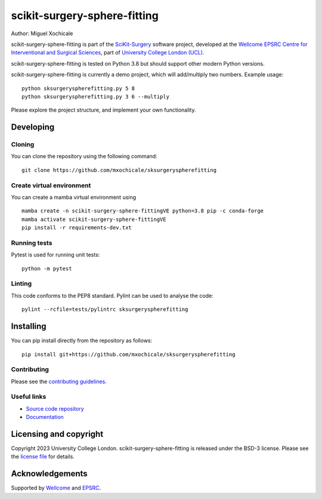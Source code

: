 scikit-surgery-sphere-fitting
===============================

.. image:: https://github.com/mxochicale/sksurgeryspherefitting/raw/master/project-icon.png
   :height: 128px
   :width: 128px
   :target: https://github.com/mxochicale/sksurgeryspherefitting
   :alt: Logo

.. image:: https://github.com/mxochicale/sksurgeryspherefitting/badges/master/build.svg
   :target: https://github.com/mxochicale/sksurgeryspherefitting/pipelines
   :alt: GitLab-CI test status

.. image:: https://github.com/mxochicale/sksurgeryspherefitting/badges/master/coverage.svg
    :target: https://github.com/mxochicale/sksurgeryspherefitting/commits/master
    :alt: Test coverage

.. image:: https://readthedocs.org/projects/sksurgeryspherefitting/badge/?version=latest
    :target: http://sksurgeryspherefitting.readthedocs.io/en/latest/?badge=latest
    :alt: Documentation Status



Author: Miguel Xochicale

scikit-surgery-sphere-fitting is part of the `SciKit-Surgery`_ software project, developed at the `Wellcome EPSRC Centre for Interventional and Surgical Sciences`_, part of `University College London (UCL)`_.

scikit-surgery-sphere-fitting is tested on Python 3.8 but should support other modern Python versions.

scikit-surgery-sphere-fitting is currently a demo project, which will add/multiply two numbers. Example usage:

::

    python sksurgeryspherefitting.py 5 8
    python sksurgeryspherefitting.py 3 6 --multiply

Please explore the project structure, and implement your own functionality.

Developing
----------

Cloning
^^^^^^^

You can clone the repository using the following command:

::

    git clone https://github.com/mxochicale/sksurgeryspherefitting


Create virtual environment
^^^^^^^^^^^^^^^^^^^^^^^^^^

You can create a mamba virtual environment using

::

    mamba create -n scikit-surgery-sphere-fittingVE python=3.8 pip -c conda-forge
    mamba activate scikit-surgery-sphere-fittingVE
    pip install -r requirements-dev.txt

Running tests
^^^^^^^^^^^^^
Pytest is used for running unit tests:
::

    python -m pytest


Linting
^^^^^^^

This code conforms to the PEP8 standard. Pylint can be used to analyse the code:

::

    pylint --rcfile=tests/pylintrc sksurgeryspherefitting


Installing
----------

You can pip install directly from the repository as follows:

::

    pip install git+https://github.com/mxochicale/sksurgeryspherefitting



Contributing
^^^^^^^^^^^^

Please see the `contributing guidelines`_.


Useful links
^^^^^^^^^^^^

* `Source code repository`_
* `Documentation`_


Licensing and copyright
-----------------------

Copyright 2023 University College London.
scikit-surgery-sphere-fitting is released under the BSD-3 license. Please see the `license file`_ for details.


Acknowledgements
----------------

Supported by `Wellcome`_ and `EPSRC`_.


.. _`Wellcome EPSRC Centre for Interventional and Surgical Sciences`: http://www.ucl.ac.uk/weiss
.. _`source code repository`: https://github.com/mxochicale/sksurgeryspherefitting
.. _`Documentation`: https://sksurgeryspherefitting.readthedocs.io
.. _`SciKit-Surgery`: https://github.com/SciKit-Surgery
.. _`University College London (UCL)`: http://www.ucl.ac.uk/
.. _`Wellcome`: https://wellcome.ac.uk/
.. _`EPSRC`: https://www.epsrc.ac.uk/
.. _`contributing guidelines`: https://github.com/mxochicale/sksurgeryspherefitting/blob/master/CONTRIBUTING.rst
.. _`license file`: https://github.com/mxochicale/sksurgeryspherefitting/blob/master/LICENSE